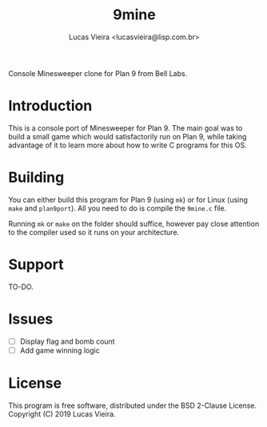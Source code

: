 #+TITLE:    9mine
#+AUTHOR:   Lucas Vieira <lucasvieira@lisp.com.br>
#+STARTUP:  showall inlineimages

Console Minesweeper clone for Plan 9 from Bell Labs.

[[./9mine.gif]]

* Introduction

This is a console port of Minesweeper for Plan 9. The main goal was to build a
small game which would satisfactorily run on Plan 9, while taking advantage of
it to learn more about how to write C programs for this OS.

* Building

You can either build this program for Plan 9 (using ~mk~) or for Linux (using
~make~ and ~plan9port~). All you need to do is compile the ~9mine.c~ file.

Running ~mk~ or ~make~ on the folder should suffice, however pay close attention
to the compiler used so it runs on your architecture.

* Support

TO-DO.

* Issues

- [ ] Display flag and bomb count
- [ ] Add game winning logic

* License

This program is free software, distributed under the BSD 2-Clause License.
Copyright (C) 2019 Lucas Vieira.

